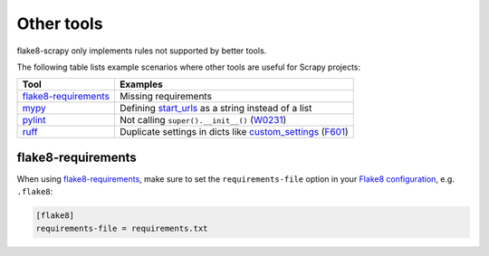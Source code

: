 .. _tools:

===========
Other tools
===========

flake8-scrapy only implements rules not supported by better tools.

The following table lists example scenarios where other tools are useful for
Scrapy projects:

==================== ==============================================================
Tool                 Examples
==================== ==============================================================
flake8-requirements_ Missing requirements
mypy_                Defining start_urls_ as a string instead of a list
pylint_              Not calling ``super().__init__()`` (W0231_)
ruff_                Duplicate settings in dicts like custom_settings_ (F601_)
==================== ==============================================================

.. _custom_settings: https://docs.scrapy.org/en/latest/topics/spiders.html#scrapy.Spider.custom_settings
.. _F601: https://docs.astral.sh/ruff/rules/multi-value-repeated-key-literal/
.. _flake8-requirements: https://pypi.org/project/flake8-requirements/
.. _mypy: https://mypy.readthedocs.io/en/stable/
.. _pylint: https://pylint.readthedocs.io/en/stable/
.. _ruff: https://docs.astral.sh/ruff/
.. _start_urls: https://docs.scrapy.org/en/latest/topics/spiders.html#scrapy.Spider.start_urls
.. _W0231: https://pylint.readthedocs.io/en/stable/user_guide/messages/warning/super-init-not-called.html

flake8-requirements
===================

When using flake8-requirements_, make sure to set the ``requirements-file``
option in your `Flake8 configuration`_, e.g. ``.flake8``:

.. _Flake8 configuration: https://flake8.pycqa.org/en/latest/user/configuration.html

.. code-block:: ini

    [flake8]
    requirements-file = requirements.txt
